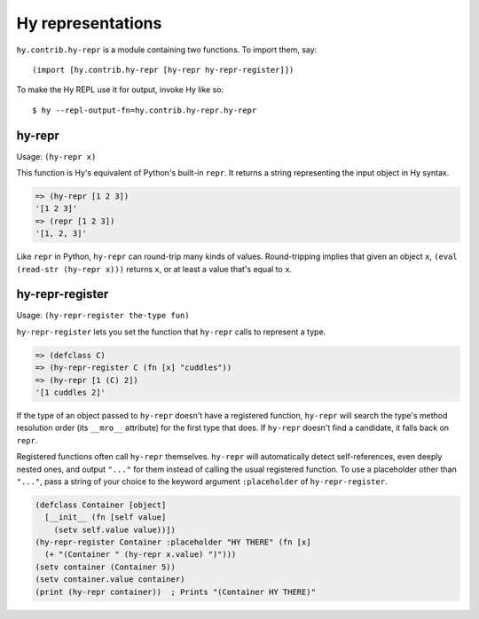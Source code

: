 ==================
Hy representations
==================

.. versionadded:: 0.13.0

``hy.contrib.hy-repr`` is a module containing two functions.
To import them, say::

  (import [hy.contrib.hy-repr [hy-repr hy-repr-register]])

To make the Hy REPL use it for output, invoke Hy like so::

  $ hy --repl-output-fn=hy.contrib.hy-repr.hy-repr

.. _hy-repr-fn:

hy-repr
-------

Usage: ``(hy-repr x)``

This function is Hy's equivalent of Python's built-in ``repr``.
It returns a string representing the input object in Hy syntax.

.. code-block:: hy

   => (hy-repr [1 2 3])
   '[1 2 3]'
   => (repr [1 2 3])
   '[1, 2, 3]'

Like ``repr`` in Python, ``hy-repr`` can round-trip many kinds of
values. Round-tripping implies that given an object ``x``,
``(eval (read-str (hy-repr x)))`` returns ``x``, or at least a value
that's equal to ``x``.

.. _hy-repr-register-fn:

hy-repr-register
----------------

Usage: ``(hy-repr-register the-type fun)``

``hy-repr-register`` lets you set the function that ``hy-repr`` calls to
represent a type.

.. code-block:: hy

    => (defclass C)
    => (hy-repr-register C (fn [x] "cuddles"))
    => (hy-repr [1 (C) 2])
    '[1 cuddles 2]'

If the type of an object passed to ``hy-repr`` doesn't have a registered
function, ``hy-repr`` will search the type's method resolution order
(its ``__mro__`` attribute) for the first type that does. If ``hy-repr``
doesn't find a candidate, it falls back on ``repr``.

Registered functions often call ``hy-repr`` themselves. ``hy-repr`` will
automatically detect self-references, even deeply nested ones, and
output ``"..."`` for them instead of calling the usual registered
function. To use a placeholder other than ``"..."``, pass a string of
your choice to the keyword argument ``:placeholder`` of
``hy-repr-register``.

.. code-block:: hy

   (defclass Container [object]
     [__init__ (fn [self value]
       (setv self.value value))])
   (hy-repr-register Container :placeholder "HY THERE" (fn [x]
     (+ "(Container " (hy-repr x.value) ")")))
   (setv container (Container 5))
   (setv container.value container)
   (print (hy-repr container))  ; Prints "(Container HY THERE)"
